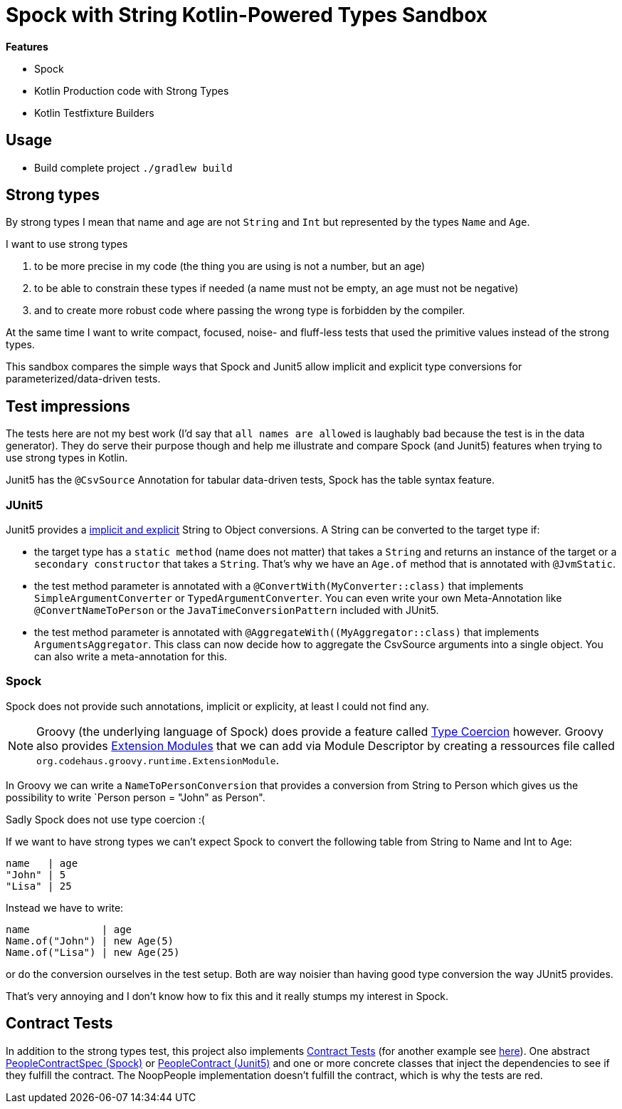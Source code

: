 = Spock with String Kotlin-Powered Types Sandbox

*Features*

* Spock
* Kotlin Production code with Strong Types
* Kotlin Testfixture Builders

== Usage

* Build complete project `./gradlew build`

== Strong types

By strong types I mean that name and age are not `String` and `Int` but represented by the types `Name` and `Age`.

I want to use strong types

. to be more precise in my code (the thing you are using is not a number, but an age)
. to be able to constrain these types if needed (a name must not be empty, an age must not be negative)
. and to create more robust code where passing the wrong type is forbidden by the compiler.

At the same time I want to write compact, focused, noise- and fluff-less tests that used the primitive values instead of the strong types.

This sandbox compares the simple ways that Spock and Junit5 allow implicit and explicit type conversions for parameterized/data-driven tests.

== Test impressions

The tests here are not my best work (I'd say that `all names are allowed` is laughably bad because the test is in the data generator).
They do serve their purpose though and help me illustrate and compare Spock (and Junit5) features when trying to use strong types in Kotlin.

Junit5 has the `@CsvSource` Annotation for tabular data-driven tests, Spock has the table syntax feature.

=== JUnit5

Junit5 provides a link:https://junit.org/junit5/docs/current/user-guide/#writing-tests-parameterized-tests-argument-conversion-implicit-fallback[implicit and explicit] String to Object conversions.
A String can be converted to the target type if:

* the target type has a `static method` (name does not matter) that takes a `String` and returns an instance of the target or a `secondary constructor` that takes a `String`. That's why we have an `Age.of` method that is annotated with `@JvmStatic`.
* the test method parameter is annotated with a `@ConvertWith(MyConverter::class)` that implements `SimpleArgumentConverter` or `TypedArgumentConverter`. You can even write your own Meta-Annotation like `@ConvertNameToPerson` or the `JavaTimeConversionPattern` included with JUnit5.
* the test method parameter is annotated with `@AggregateWith((MyAggregator::class)` that implements `ArgumentsAggregator`. This class can now decide how to aggregate the CsvSource arguments into a single object. You can also write a meta-annotation for this.

=== Spock

Spock does not provide such annotations, implicit or explicity, at least I could not find any.

NOTE: Groovy (the underlying language of Spock) does provide a feature called link:https://groovy-lang.org/operators.html#_coercion_operator[Type Coercion] however.
Groovy also provides link:https://groovy-lang.org/metaprogramming.html#_extension_modules[Extension Modules] that we can add via Module Descriptor by creating a ressources file called `org.codehaus.groovy.runtime.ExtensionModule`.

In Groovy we can write a `NameToPersonConversion` that provides a conversion from String to Person which gives us the possibility to write `Person person = "John" as Person".

Sadly Spock does not use type coercion :(

If we want to have strong types we can't expect Spock to convert the following table from String to Name and Int to Age:

[source]
----
name   | age
"John" | 5
"Lisa" | 25
----
Instead we have to write:
[source]
----
name            | age
Name.of("John") | new Age(5)
Name.of("Lisa") | new Age(25)
----
or do the conversion ourselves in the test setup.
Both are way noisier than having good type conversion the way JUnit5 provides.

That's very annoying and I don't know how to fix this and it really stumps my interest in Spock.

== Contract Tests

In addition to the strong types test, this project also implements link:https://blog.thecodewhisperer.com/permalink/getting-started-with-contract-tests[Contract Tests] (for another example see link:http://richargh.de/posts/Contract-Tests-in-Kotlin[here]).
One abstract link:main/src/test/groovy/de/richargh/sandbox/spock/strongtypes/PeopleContractSpec.groovy[PeopleContractSpec (Spock)] or link:main/src/test/kotlin/de/richargh/sandbox/spock/strongtypes/PeopleContract.kt[PeopleContract (Junit5)] and one or more concrete classes that inject the dependencies to see if they fulfill the contract.
The NoopPeople implementation doesn't fulfill the contract, which is why the tests are red.